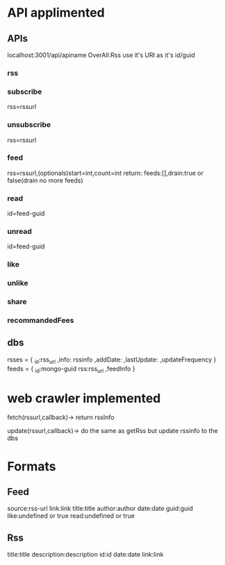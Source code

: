 * API applimented
** APIs
   localhost:3001/api/apiname
   OverAll:Rss use it's URI as it's id/guid
*** rss
*** subscribe
		rss=rssurl
*** unsubscribe
    rss=rssurl
*** feed
    rss=rssurl,(optionals)start=int,count=int
    return: feeds:[],drain:true or false(drain no more feeds)
*** read
    id=feed-guid
*** unread
    id=feed-guid
*** like
*** unlike
*** share
*** recommandedFees
** dbs
   rsses = {
   _id:rss_url
   ,info: rssinfo
   ,addDate:
   ,lastUpdate:
   ,updateFrequency
   }
   feeds = {
   _id:mongo-guid
   rss:rss_url
   ,feedInfo
   }
* web crawler implemented
  fetch(rssurl,callback)->
  return rssInfo

  update(rssurl,callback)->
  do the same as getRss but update rssinfo to the dbs
  
* Formats
** Feed
   source:rss-url
   link:link
   title:title
   author:author
   date:date
   guid:guid
   like:undefined or true
   read:undefined or true
** Rss
   title:title
   description:description
   id:id
   date:date
   link:link
   

